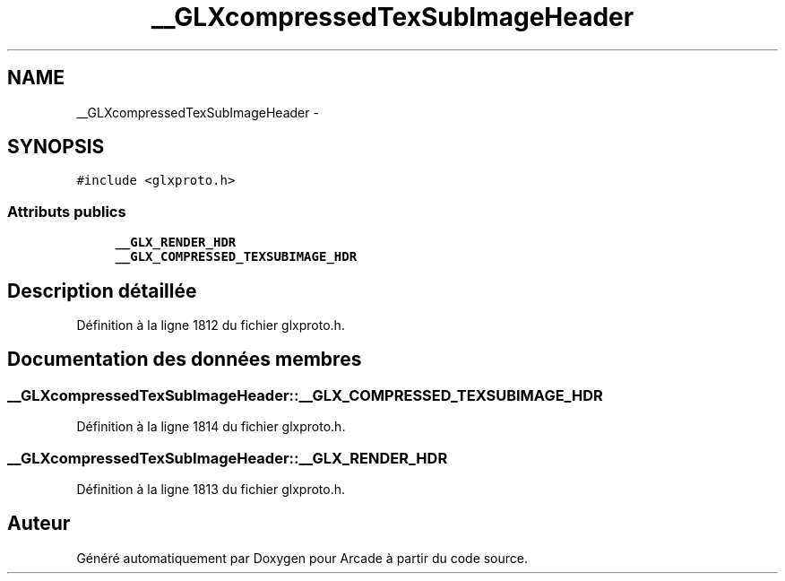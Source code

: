 .TH "__GLXcompressedTexSubImageHeader" 3 "Mercredi 30 Mars 2016" "Version 1" "Arcade" \" -*- nroff -*-
.ad l
.nh
.SH NAME
__GLXcompressedTexSubImageHeader \- 
.SH SYNOPSIS
.br
.PP
.PP
\fC#include <glxproto\&.h>\fP
.SS "Attributs publics"

.in +1c
.ti -1c
.RI "\fB__GLX_RENDER_HDR\fP"
.br
.ti -1c
.RI "\fB__GLX_COMPRESSED_TEXSUBIMAGE_HDR\fP"
.br
.in -1c
.SH "Description détaillée"
.PP 
Définition à la ligne 1812 du fichier glxproto\&.h\&.
.SH "Documentation des données membres"
.PP 
.SS "__GLXcompressedTexSubImageHeader::__GLX_COMPRESSED_TEXSUBIMAGE_HDR"

.PP
Définition à la ligne 1814 du fichier glxproto\&.h\&.
.SS "__GLXcompressedTexSubImageHeader::__GLX_RENDER_HDR"

.PP
Définition à la ligne 1813 du fichier glxproto\&.h\&.

.SH "Auteur"
.PP 
Généré automatiquement par Doxygen pour Arcade à partir du code source\&.

